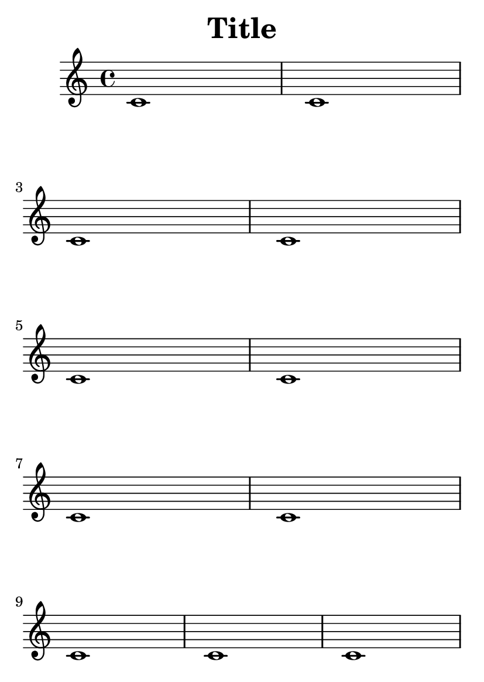 \version "2.13.1"

#(set-default-paper-size "a6")

\header {
  texidoc = "The min-systems-per-page variable forces each page to have
a minimum number of systems. Titles do not count as systems here."
  title = "Title"
}

\book {
  \paper {
    min-systems-per-page = 5
  }

  { \repeat unfold 11 { c'1 } \pageBreak \repeat unfold 6 { c'1 } }
}